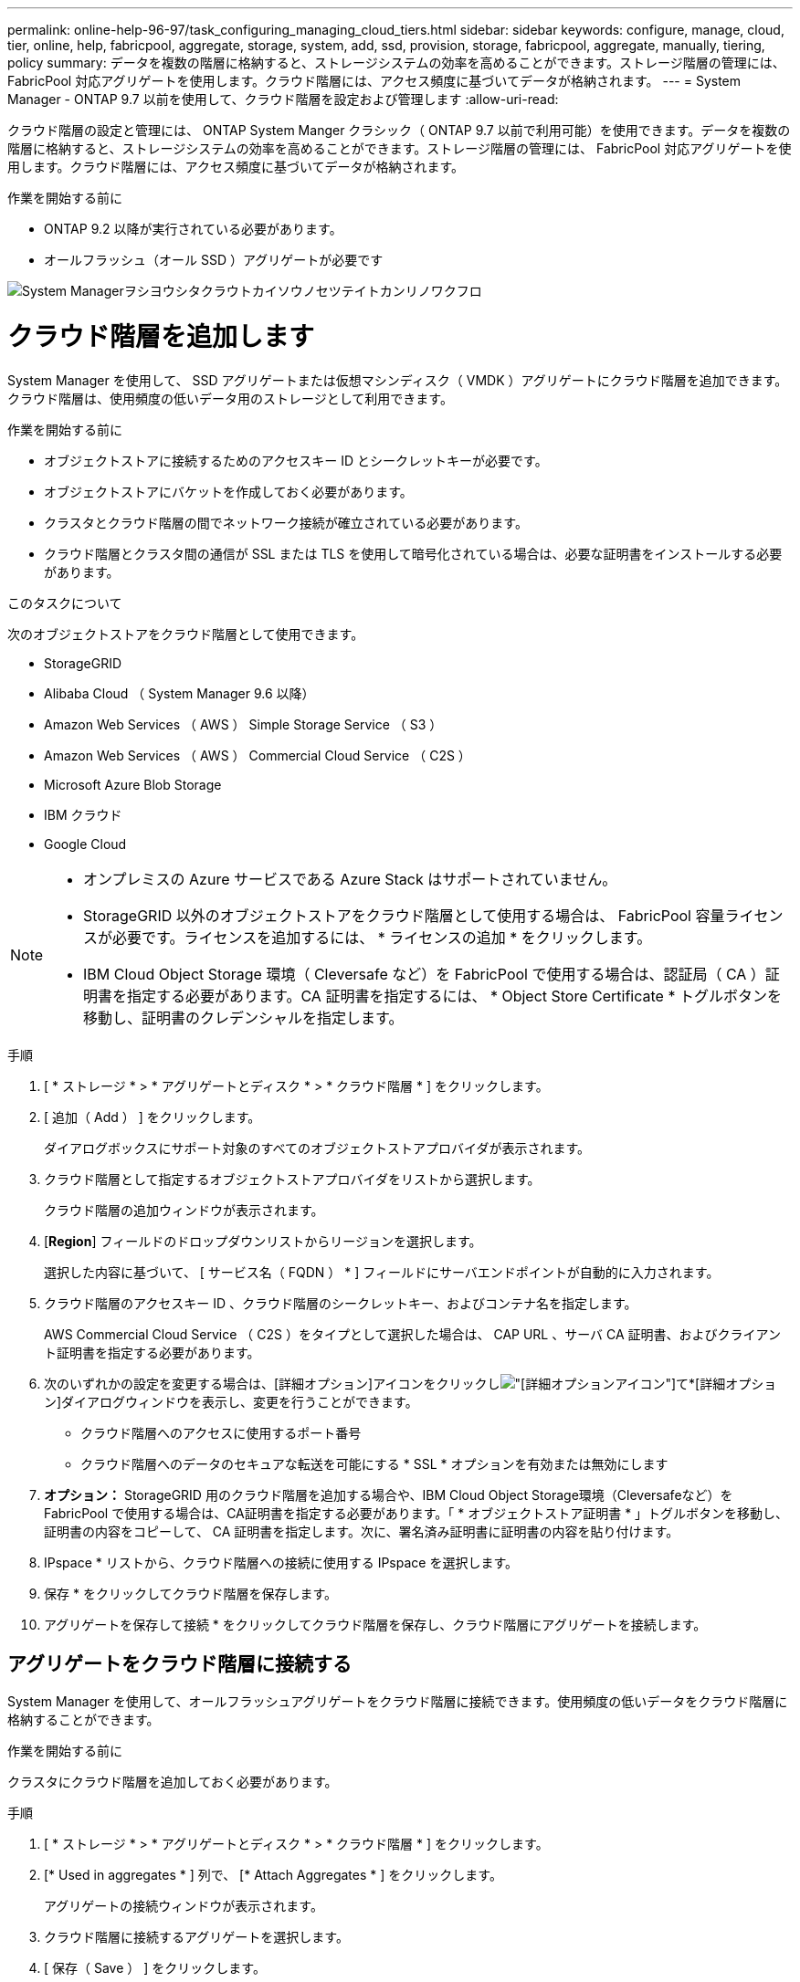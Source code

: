 ---
permalink: online-help-96-97/task_configuring_managing_cloud_tiers.html 
sidebar: sidebar 
keywords: configure, manage, cloud, tier, online, help, fabricpool, aggregate, storage, system, add, ssd, provision, storage, fabricpool, aggregate, manually, tiering, policy 
summary: データを複数の階層に格納すると、ストレージシステムの効率を高めることができます。ストレージ階層の管理には、 FabricPool 対応アグリゲートを使用します。クラウド階層には、アクセス頻度に基づいてデータが格納されます。 
---
= System Manager - ONTAP 9.7 以前を使用して、クラウド階層を設定および管理します
:allow-uri-read: 


クラウド階層の設定と管理には、 ONTAP System Manger クラシック（ ONTAP 9.7 以前で利用可能）を使用できます。データを複数の階層に格納すると、ストレージシステムの効率を高めることができます。ストレージ階層の管理には、 FabricPool 対応アグリゲートを使用します。クラウド階層には、アクセス頻度に基づいてデータが格納されます。

.作業を開始する前に
* ONTAP 9.2 以降が実行されている必要があります。
* オールフラッシュ（オール SSD ）アグリゲートが必要です


image::../media/fabricpool_workflow.gif[System Managerヲシヨウシタクラウトカイソウノセツテイトカンリノワクフロ]



= クラウド階層を追加します

[role="lead"]
System Manager を使用して、 SSD アグリゲートまたは仮想マシンディスク（ VMDK ）アグリゲートにクラウド階層を追加できます。クラウド階層は、使用頻度の低いデータ用のストレージとして利用できます。

.作業を開始する前に
* オブジェクトストアに接続するためのアクセスキー ID とシークレットキーが必要です。
* オブジェクトストアにバケットを作成しておく必要があります。
* クラスタとクラウド階層の間でネットワーク接続が確立されている必要があります。
* クラウド階層とクラスタ間の通信が SSL または TLS を使用して暗号化されている場合は、必要な証明書をインストールする必要があります。


.このタスクについて
次のオブジェクトストアをクラウド階層として使用できます。

* StorageGRID
* Alibaba Cloud （ System Manager 9.6 以降）
* Amazon Web Services （ AWS ） Simple Storage Service （ S3 ）
* Amazon Web Services （ AWS ） Commercial Cloud Service （ C2S ）
* Microsoft Azure Blob Storage
* IBM クラウド
* Google Cloud


[NOTE]
====
* オンプレミスの Azure サービスである Azure Stack はサポートされていません。
* StorageGRID 以外のオブジェクトストアをクラウド階層として使用する場合は、 FabricPool 容量ライセンスが必要です。ライセンスを追加するには、 * ライセンスの追加 * をクリックします。
* IBM Cloud Object Storage 環境（ Cleversafe など）を FabricPool で使用する場合は、認証局（ CA ）証明書を指定する必要があります。CA 証明書を指定するには、 * Object Store Certificate * トグルボタンを移動し、証明書のクレデンシャルを指定します。


====
.手順
. [ * ストレージ * > * アグリゲートとディスク * > * クラウド階層 * ] をクリックします。
. [ 追加（ Add ） ] をクリックします。
+
ダイアログボックスにサポート対象のすべてのオブジェクトストアプロバイダが表示されます。

. クラウド階層として指定するオブジェクトストアプロバイダをリストから選択します。
+
クラウド階層の追加ウィンドウが表示されます。

. [*Region*] フィールドのドロップダウンリストからリージョンを選択します。
+
選択した内容に基づいて、 [ サービス名（ FQDN ） * ] フィールドにサーバエンドポイントが自動的に入力されます。

. クラウド階層のアクセスキー ID 、クラウド階層のシークレットキー、およびコンテナ名を指定します。
+
AWS Commercial Cloud Service （ C2S ）をタイプとして選択した場合は、 CAP URL 、サーバ CA 証明書、およびクライアント証明書を指定する必要があります。

. 次のいずれかの設定を変更する場合は、[詳細オプション]アイコンをクリックしimage:../media/advanced_options.gif["[詳細オプション]アイコン"]て*[詳細オプション]ダイアログウィンドウを表示し、変更を行うことができます。
+
** クラウド階層へのアクセスに使用するポート番号
** クラウド階層へのデータのセキュアな転送を可能にする * SSL * オプションを有効または無効にします


. *オプション：* StorageGRID 用のクラウド階層を追加する場合や、IBM Cloud Object Storage環境（Cleversafeなど）をFabricPool で使用する場合は、CA証明書を指定する必要があります。「 * オブジェクトストア証明書 * 」トグルボタンを移動し、証明書の内容をコピーして、 CA 証明書を指定します。次に、署名済み証明書に証明書の内容を貼り付けます。
. IPspace * リストから、クラウド階層への接続に使用する IPspace を選択します。
. 保存 * をクリックしてクラウド階層を保存します。
. アグリゲートを保存して接続 * をクリックしてクラウド階層を保存し、クラウド階層にアグリゲートを接続します。




== アグリゲートをクラウド階層に接続する

System Manager を使用して、オールフラッシュアグリゲートをクラウド階層に接続できます。使用頻度の低いデータをクラウド階層に格納することができます。

.作業を開始する前に
クラスタにクラウド階層を追加しておく必要があります。

.手順
. [ * ストレージ * > * アグリゲートとディスク * > * クラウド階層 * ] をクリックします。
. [* Used in aggregates * ] 列で、 [* Attach Aggregates * ] をクリックします。
+
アグリゲートの接続ウィンドウが表示されます。

. クラウド階層に接続するアグリゲートを選択します。
. [ 保存（ Save ） ] をクリックします。




== FabricPool 対応アグリゲートを手動で作成してストレージをプロビジョニングする

System Manager で FabricPool 対応アグリゲートを作成して、 SSD アグリゲートにクラウド階層を接続することができます。

.作業を開始する前に
* クラウド階層を作成し、 SSD アグリゲートが配置されたクラスタに接続しておく必要があります。
* オンプレミスのクラウド階層を作成しておく必要があります。
* クラウド階層とアグリゲートの間に専用のネットワーク接続が確立されている必要があります。


.このタスクについて
次のオブジェクトストアをクラウド階層として使用できます。

* StorageGRID
* Alibaba Cloud （ System Manager 9.6 以降）
* Amazon Web Services （ AWS ） Simple Storage Service （ S3 ）
* Amazon Web Services （ AWS ） Commercial Cloud Service （ C2S ）
* Microsoft Azure Blob Storage
* IBM クラウド
* Google Cloud


[NOTE]
====
* オンプレミスの Azure サービスである Azure Stack はサポートされていません。
* StorageGRID 以外のオブジェクトストアをクラウド階層として使用する場合は、 FabricPool 容量ライセンスが必要です。


====
.手順
. 次のいずれかの方法を使用して FabricPool 対応アグリゲートを作成します。
+
** [ * アプリケーションと階層 * > * ストレージ階層 * > * アグリゲートの追加 * ] をクリックします。
** [ * ストレージ * > * アグリゲートとディスク * > * アグリゲート * > * 作成 * ] をクリックします。


. アグリゲートを作成するには、 * アグリゲートを手動で作成 * オプションを有効にしてください。
. FabricPool 対応アグリゲートを作成します。
+
.. アグリゲート名、ディスクタイプ、およびアグリゲートに含めるディスクまたはパーティションの数を指定します。
+
[NOTE]
====
FabricPool 対応アグリゲートは、オールフラッシュ（オール SSD ）アグリゲートでのみサポートされます。

====
+
ディスクサイズが最大のディスクグループに対して、最小限のホットスペアのルールが適用されます。

.. *オプション：*アグリゲートのRAID構成を変更します。
+
... [ 変更（ Change ） ] をクリックします。
... RAID 構成の変更ダイアログボックスで、 RAID タイプと RAID グループサイズを指定します。
+
共有ディスクでは RAID タイプとして RAID-DP と RAID-TEC の 2 つがサポートされます。

... [ 保存（ Save ） ] をクリックします。




. 「 * FabricPool * 」チェックボックスを選択し、リストからクラウド階層を選択します。
. [ 作成（ Create ） ] をクリックします。




== ボリュームの階層化ポリシーを変更する

System Manager を使用して、ボリュームのデフォルトの階層化ポリシーを変更することで、ボリュームのデータが非アクティブになったときにクラウド階層に移動するかどうかを制御できます。

.手順
. [* ストレージ *>* ボリューム *] をクリックします。
. SVM * フィールドのドロップダウンメニューで、 * すべての SVM * を選択します。
. 階層化ポリシーを変更するボリュームを選択し、 * その他の操作 * > * 階層化ポリシーの変更 * をクリックします。
. 「 * 階層化ポリシー * 」リストから必要な階層化ポリシーを選択し、「 * 保存 * 」をクリックします。




== クラウド階層を編集します

System Manager を使用して、クラウド階層の設定情報を変更できます。編集可能な設定には、名前、完全修飾ドメイン名（ FQDN ）、ポート、アクセスキー ID 、シークレットキー、およびオブジェクトストアの証明書が含まれます。

.手順
. [ * ストレージ * > * アグリゲートとディスク * > * クラウド階層 * ] をクリックします。
. 編集するクラウド階層を選択し、 * 編集 * をクリックします。
. クラウド階層の編集 * ウィンドウで、クラウド階層名、 FQDN 、ポート、アクセスキー ID 、シークレットキー、 必要に応じて、オブジェクトストアの証明書を追加します。
+
AWS Commercial Cloud Service （ C2S ）クラウド階層を選択した場合は、サーバ CA 証明書とクライアント証明書を変更できます。

. [ 保存（ Save ） ] をクリックします。




== クラウド階層を削除します

System Manager を使用して、不要になったクラウド階層を削除できます。

.作業を開始する前に
クラウド階層に関連付けられている FabricPool 対応アグリゲートを削除しておく必要があります。

.手順
. [ * ストレージ * > * アグリゲートとディスク * > * クラウド階層 * ] をクリックします。
. 削除するクラウド階層を選択し、 * 削除 * をクリックします。




== クラウド階層および階層化ポリシーとは

クラウド階層は、アクセス頻度の低いデータ用のストレージとして利用できます。オールフラッシュ（オール SSD ）アグリゲートをクラウド階層に接続して、使用頻度の低いデータを格納できます。データをクラウド階層に移動するかどうかは、階層化ポリシーで制御できます。

ボリュームには次のいずれかの階層化ポリシーを設定できます。

* * Snapshot のみ *
+
アクティブファイルシステムで現在参照されていないボリュームの Snapshot コピーのみを移動します。「 Snapshot のみ」ポリシーは、デフォルトの階層化ポリシーです。

* * 自動 *
+
アクセス頻度の低いコールドデータと Snapshot コピーをアクティブなファイルシステムからクラウド階層に移動します。

* * バックアップ（ System Manager 9.5 用） *
+
新たに転送されたデータ保護（ DP ）ボリュームのデータをクラウド階層に移動します。

* * すべて（ System Manager 9.6 以降） *
+
すべてのデータをクラウド階層に移動します。

* * なし *
+
クラウド階層へのボリュームのデータの移動が禁止されます。





== アクセス頻度の低いコールドデータとは

高パフォーマンス階層で頻繁にアクセスされないデータは、アクセス頻度の低いコールドデータと呼ばれます。デフォルトでは、 31 日間アクセスされていないデータがアクセス頻度の低いデータとして扱われます。

アクセス頻度の低いデータはアグリゲートレベルとクラスタレベルで表示されます。スキャンが完了したアグリゲートまたはクラスタについてのみ、アクセス頻度の低いデータが表示されます。デフォルトでは、 FabricPool 対応アグリゲートと SSD アグリゲートについてアクセス頻度の低いデータが表示されます。FlexGroup については表示されません。



== クラウド階層ウィンドウに戻ります

System Manager を使用して、クラウド階層を追加、編集、削除したり、詳細を表示したりできます。

クラウド階層ウィンドウには、クラスタ内でライセンスされたクラウド階層の総数、クラスタで使用されているライセンススペース、およびクラスタで使用可能なライセンススペースが表示されます。クラウド階層ウィンドウには、ライセンスのない、使用中のクラウド容量も表示されます。



=== コマンドボタン

* * 追加 * 。
+
クラウド階層を追加できます。

* * アグリゲートを接続 *
+
クラウド階層にアグリゲートを接続できます。

* * 削除 *
+
選択したクラウド階層を削除できます。

* * 編集 * 。
+
選択したクラウド階層のプロパティを変更できます。





=== 詳細領域

クラウド階層のリスト、オブジェクトストアの詳細、使用されているアグリゲート、使用済み容量など、クラウド階層に関する詳細情報を確認できます。

コマンドラインインターフェイス（ CLI ）を使用して Alibaba Cloud 、 Amazon AWS S3 、 AWS Commercial Cloud Service （ C2S ）、 Google Cloud 、 IBM Cloud 、 Microsoft Azure BLOB ストレージ、または StorageGRID 以外のクラウド階層を作成する場合、このクラウド階層は System Manager にその他として表示されます。このクラウド階層にアグリゲートを接続できます。

* 関連情報 *

xref:task_installing_ca_certificate_if_you_use_storagegrid_webscale.adoc[StorageGRID を使用する場合の CA 証明書のインストール]

xref:reference_storage_tiers_window.adoc[ストレージ階層ウィンドウに戻ります]
